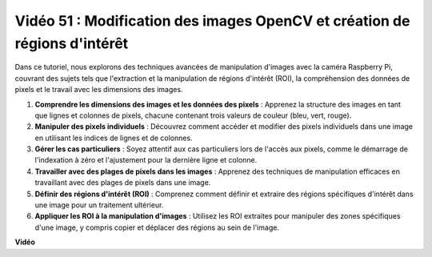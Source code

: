 Vidéo 51 : Modification des images OpenCV et création de régions d'intérêt
=======================================================================================

Dans ce tutoriel, nous explorons des techniques avancées de manipulation d'images avec la caméra Raspberry Pi, couvrant des sujets tels que l'extraction et la manipulation de régions d'intérêt (ROI), la compréhension des données de pixels et le travail avec les dimensions des images.

1. **Comprendre les dimensions des images et les données des pixels** : Apprenez la structure des images en tant que lignes et colonnes de pixels, chacune contenant trois valeurs de couleur (bleu, vert, rouge).
2. **Manipuler des pixels individuels** : Découvrez comment accéder et modifier des pixels individuels dans une image en utilisant les indices de lignes et de colonnes.
3. **Gérer les cas particuliers** : Soyez attentif aux cas particuliers lors de l'accès aux pixels, comme le démarrage de l'indexation à zéro et l'ajustement pour la dernière ligne et colonne.
4. **Travailler avec des plages de pixels dans les images** : Apprenez des techniques de manipulation efficaces en travaillant avec des plages de pixels dans une image.
5. **Définir des régions d'intérêt (ROI)** : Comprenez comment définir et extraire des régions spécifiques d'intérêt dans une image pour un traitement ultérieur.
6. **Appliquer les ROI à la manipulation d'images** : Utilisez les ROI extraites pour manipuler des zones spécifiques d'une image, y compris copier et déplacer des régions au sein de l'image.

**Vidéo**

.. raw:: html

    <iframe width="700" height="500" src="https://www.youtube.com/embed/IaVok7CMWcw?si=pusI5nWHpKS04o5w" title="Lecteur vidéo YouTube" frameborder="0" allow="accelerometer; autoplay; clipboard-write; encrypted-media; gyroscope; picture-in-picture; web-share" allowfullscreen></iframe>
